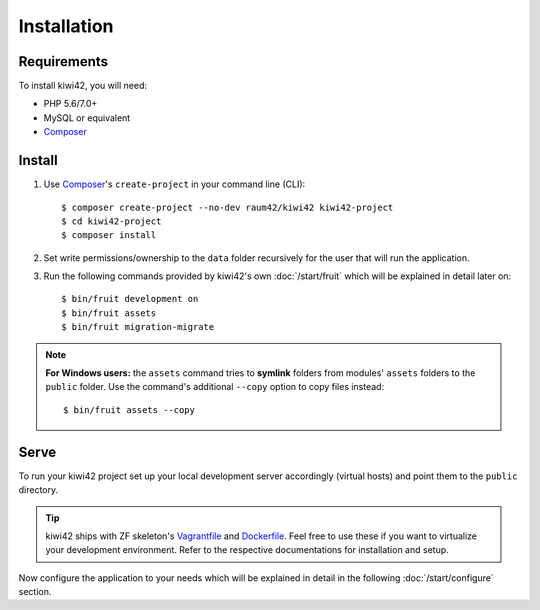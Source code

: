 Installation
============

Requirements
------------

To install kiwi42, you will need:

- PHP 5.6/7.0+
- MySQL or equivalent
- `Composer`_


Install
-------

1. Use `Composer`_'s ``create-project`` in your command line (CLI)::

    $ composer create-project --no-dev raum42/kiwi42 kiwi42-project
    $ cd kiwi42-project
    $ composer install

2. Set write permissions/ownership to the ``data`` folder recursively for the user that will run the application.

3. Run the following commands provided by kiwi42's own :doc:`/start/fruit` which will be explained in detail later on::

    $ bin/fruit development on
    $ bin/fruit assets
    $ bin/fruit migration-migrate


.. note:: **For Windows users:** the ``assets`` command tries to **symlink** folders from modules' ``assets`` folders to the ``public`` folder. Use the command's additional ``--copy`` option to copy files instead::

    $ bin/fruit assets --copy


Serve
-----

To run your kiwi42 project set up your local development server accordingly (virtual hosts) and point them to the ``public`` directory.

.. tip:: kiwi42 ships with ZF skeleton's `Vagrantfile`_ and `Dockerfile`_. Feel free to use these if you want to virtualize your development environment. Refer to the respective documentations for installation and setup.


Now configure the application to your needs which will be explained in detail in the following :doc:`/start/configure` section.

.. _Composer: https://getcomposer.org/
.. _Vagrantfile: https://github.com/raum42/kiwi42/blob/master/Vagrantfile
.. _Dockerfile: https://github.com/raum42/kiwi42/blob/master/Dockerfile
